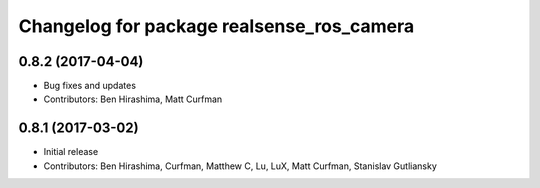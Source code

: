^^^^^^^^^^^^^^^^^^^^^^^^^^^^^^^^^^^^^^^^^^
Changelog for package realsense_ros_camera
^^^^^^^^^^^^^^^^^^^^^^^^^^^^^^^^^^^^^^^^^^

0.8.2 (2017-04-04)
------------------
* Bug fixes and updates
* Contributors: Ben Hirashima, Matt Curfman

0.8.1 (2017-03-02)
------------------
* Initial release
* Contributors: Ben Hirashima, Curfman, Matthew C, Lu, LuX, Matt Curfman, Stanislav Gutliansky
